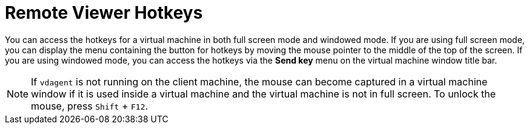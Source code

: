 :_content-type: REFERENCE
[id="Remote_Viewer_Hotkeys_{context}"]
= Remote Viewer Hotkeys

You can access the hotkeys for a virtual machine in both full screen mode and windowed mode. If you are using full screen mode, you can display the menu containing the button for hotkeys by moving the mouse pointer to the middle of the top of the screen. If you are using windowed mode, you can access the hotkeys via the *Send key* menu on the virtual machine window title bar.

[NOTE]
====
If `vdagent` is not running on the client machine, the mouse can become captured in a virtual machine window if it is used inside a virtual machine and the virtual machine is not in full screen. To unlock the mouse, press `Shift` + `F12`.
====
